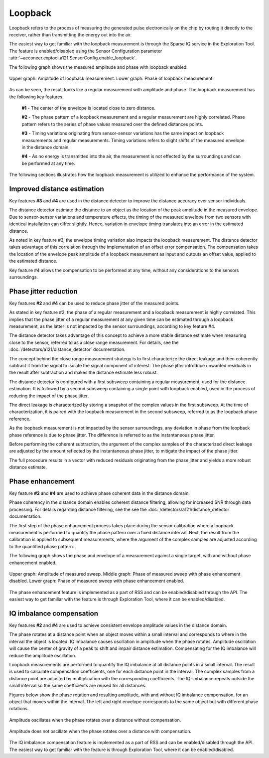 Loopback
========

Loopback refers to the process of measuring the generated pulse electronically on the chip by
routing it directly to the receiver, rather than transmitting the energy out into the air.

The easiest way to get familiar with the loopback measurement is through the Sparse IQ service
in the Exploration Tool.
The feature is enabled/disabled using the Sensor Configuration parameter
:attr:`~acconeer.exptool.a121.SensorConfig.enable_loopback`.

The following graph shows the measured amplitude and phase with loopback enabled.

.. figure:: /_static/handbook/a121/in-depth_topics/loopback.png
   :align: center
   :width: 70%

   Upper graph: Amplitude of loopback measurement. Lower graph: Phase of loopback measurement.

As can be seen, the result looks like a regular measurement with amplitude and phase.
The loopback measurement has the following key features:

    **#1** - The center of the envelope is located close to zero distance.

    **#2** - The phase pattern of a loopback measurement and a regular measurement are highly
    correlated.
    Phase pattern refers to the series of phase values measured over the defined distances points.

    **#3** - Timing variations originating from sensor-sensor variations has the same impact on
    loopback measurements and regular measurements.
    Timing variations refers to slight shifts of the measured envelope in the distance domain.

    **#4** - As no energy is transmitted into the air, the measurement is not effected by the
    surroundings and can be performed at any time.

The following sections illustrates how the loopback measurement is utilized to enhance the
performance of the system.

Improved distance estimation
----------------------------

Key features **#3** and **#4** are used in the distance detector to improve the distance accuracy
over sensor individuals.

The distance detector estimate the distance to an object as the location of the peak amplitude in
the measured envelope.
Due to sensor-sensor variations and temperature effects, the timing of the measured envelope from
two sensors with identical installation can differ slightly.
Hence, variation in envelope timing translates into an error in the estimated distance.

As noted in key feature #3, the envelope timing variation also impacts the loopback measurement.
The distance detector takes advantage of this correlation through the implementation of an offset
error compensation.
The compensation takes the location of the envelope peak amplitude of a loopback measurement as
input and outputs an offset value, applied to the estimated distance.

Key feature #4 allows the compensation to be performed at any time, without any considerations to
the sensors surroundings.

Phase jitter reduction
----------------------

Key features **#2** and **#4** can be used to reduce phase jitter of the measured points.

As stated in key feature #2, the phase of a regular measurement and a loopback measurement is
highly correlated.
This implies that the phase jitter of a regular measurement at any given time can be estimated
through a loopback measurement, as the latter is not impacted by the sensor surroundings, according
to key feature #4.

The distance detector takes advantage of this concept to achieve a more stable distance estimate
when measuring close to the sensor, referred to as a close range measurement.
For details, see the :doc:`/detectors/a121/distance_detector`
documentation.

The concept behind the close range measurement strategy is to first characterize the direct leakage
and then coherently subtract it from the signal to isolate the signal component of interest.
The phase jitter introduce unwanted residuals in the result after subtraction and makes the
distance estimate less robust.

The distance detector is configured with a first subsweep containing a regular measurement, used
for the distance estimation. It is followed by a second subsweep containing a single point with
loopback enabled, used in the process of reducing the impact of the phase jitter.

The direct leakage is characterized by storing a snapshot of the complex values in the first
subsweep.
At the time of characterization, it is paired with the loopback measurement in the second subsweep,
referred to as the loopback phase reference.

As the loopback measurement is not impacted by the sensor surroundings, any deviation in phase
from the loopback phase reference is due to phase jitter.
The difference is referred to as the instantaneous phase jitter.

Before performing the coherent subtraction, the argument of the complex samples of the
characterized direct leakage are adjusted by the amount reflected by the instantaneous phase
jitter, to mitigate the impact of the phase jitter.

The full procedure results in a vector with reduced residuals originating from the phase jitter
and yields a more robust distance estimate.

Phase enhancement
-----------------

Key feature **#2** and **#4** are used to achieve phase coherent data in the distance domain.

Phase coherency in the distance domain enables coherent distance filtering, allowing for increased
SNR through data processing.
For details regarding distance filtering, see the see the
:doc:`/detectors/a121/distance_detector` documentation.

The first step of the phase enhancement process takes place during the sensor calibration where
a loopback measurement is performed to quantify the phase pattern over a fixed distance interval.
Next, the result from the calibration is applied to subsequent measurements, where the argument
of the complex samples are adjusted according to the quantified phase pattern.

The following graph shows the phase and envelope of a measurement against a single target, with and
without phase enhancement enabled.

.. figure:: /_static/handbook/a121/in-depth_topics/phase_enhancement.png
   :align: center
   :width: 70%

   Upper graph: Amplitude of measured sweep. Middle graph: Phase of measured sweep with phase
   enhancement disabled. Lower graph: Phase of measured sweep with phase enhancement enabled.

The phase enhancement feature is implemented as a part of RSS and can be enabled/disabled through
the API. The easiest way to get familiar with the feature is through Exploration Tool, where
it can be enabled/disabled.

IQ imbalance compensation
-------------------------

Key features **#2** and **#4** are used to achieve consistent envelope amplitude values in the distance domain.

The phase rotates at a distance point when an object moves within a small interval and corresponds to where in the interval the object is located.
IQ imbalance causes oscillation in amplitude when the phase rotates.
Amplitude oscillation will cause the center of gravity of a peak to shift and impair distance estimation.
Compensating for the IQ imbalance will reduce the amplitude oscillation.

Loopback measurements are performed to quantify the IQ imbalance at all distance points in a small interval.
The result is used to calculate compensation coefficients, one for each distance point in the interval.
The complex samples from a distance point are adjusted by multiplication with the corresponding coefficients.
The IQ-imbalance repeats outside the small interval so the same coefficients are reused for all distances.

Figures below show the phase rotation and resulting amplitude, with and without IQ imbalance compensation, for an object that moves within the interval.
The left and right envelope corresponds to the same object but with different phase rotations.

.. figure:: /_static/handbook/a121/in-depth_topics/iq_imbalance.png
   :align: center
   :width: 70%

   Amplitude oscillates when the phase rotates over a distance without compensation.


.. figure:: /_static/handbook/a121/in-depth_topics/no_iq_imbalance.png
   :align: center
   :width: 70%

   Amplitude does not oscillate when the phase rotates over a distance with compensation.

The IQ imbalance compensation feature is implemented as a part of RSS and can be enabled/disabled through
the API. The easiest way to get familiar with the feature is through Exploration Tool, where
it can be enabled/disabled.
